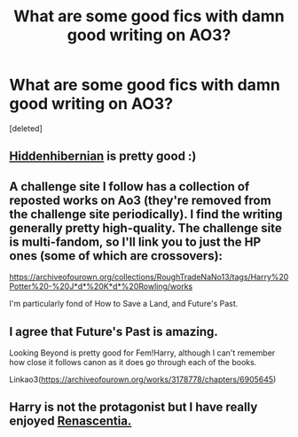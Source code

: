 #+TITLE: What are some good fics with damn good writing on AO3?

* What are some good fics with damn good writing on AO3?
:PROPERTIES:
:Score: 2
:DateUnix: 1529968686.0
:DateShort: 2018-Jun-26
:END:
[deleted]


** [[https://archiveofourown.org/users/hiddenhibernian/pseuds/hiddenhibernian][Hiddenhibernian]] is pretty good :)
:PROPERTIES:
:Author: MonsieurParis
:Score: 1
:DateUnix: 1529970567.0
:DateShort: 2018-Jun-26
:END:


** A challenge site I follow has a collection of reposted works on Ao3 (they're removed from the challenge site periodically). I find the writing generally pretty high-quality. The challenge site is multi-fandom, so I'll link you to just the HP ones (some of which are crossovers):

[[https://archiveofourown.org/collections/RoughTradeNaNo13/tags/Harry%20Potter%20-%20J*d*%20K*d*%20Rowling/works]]

I'm particularly fond of How to Save a Land, and Future's Past.
:PROPERTIES:
:Author: t1mepiece
:Score: 1
:DateUnix: 1529975667.0
:DateShort: 2018-Jun-26
:END:


** I agree that Future's Past is amazing.

Looking Beyond is pretty good for Fem!Harry, although I can't remember how close it follows canon as it does go through each of the books.

Linkao3([[https://archiveofourown.org/works/3178778/chapters/6905645]])
:PROPERTIES:
:Author: apatheticSoldat
:Score: 1
:DateUnix: 1529977586.0
:DateShort: 2018-Jun-26
:END:


** Harry is not the protagonist but I have really enjoyed [[https://archiveofourown.org/series/809115][Renascentia.]]
:PROPERTIES:
:Author: Cshank1991
:Score: 1
:DateUnix: 1529977802.0
:DateShort: 2018-Jun-26
:END:

